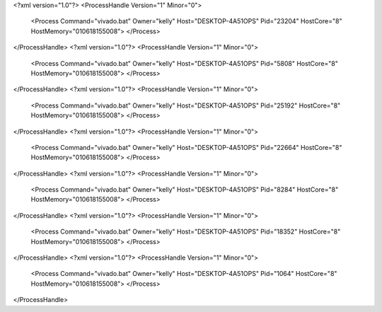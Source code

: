 <?xml version="1.0"?>
<ProcessHandle Version="1" Minor="0">
    <Process Command="vivado.bat" Owner="kelly" Host="DESKTOP-4A51OPS" Pid="23204" HostCore="8" HostMemory="010618155008">
    </Process>
</ProcessHandle>
<?xml version="1.0"?>
<ProcessHandle Version="1" Minor="0">
    <Process Command="vivado.bat" Owner="kelly" Host="DESKTOP-4A51OPS" Pid="5808" HostCore="8" HostMemory="010618155008">
    </Process>
</ProcessHandle>
<?xml version="1.0"?>
<ProcessHandle Version="1" Minor="0">
    <Process Command="vivado.bat" Owner="kelly" Host="DESKTOP-4A51OPS" Pid="25192" HostCore="8" HostMemory="010618155008">
    </Process>
</ProcessHandle>
<?xml version="1.0"?>
<ProcessHandle Version="1" Minor="0">
    <Process Command="vivado.bat" Owner="kelly" Host="DESKTOP-4A51OPS" Pid="22664" HostCore="8" HostMemory="010618155008">
    </Process>
</ProcessHandle>
<?xml version="1.0"?>
<ProcessHandle Version="1" Minor="0">
    <Process Command="vivado.bat" Owner="kelly" Host="DESKTOP-4A51OPS" Pid="8284" HostCore="8" HostMemory="010618155008">
    </Process>
</ProcessHandle>
<?xml version="1.0"?>
<ProcessHandle Version="1" Minor="0">
    <Process Command="vivado.bat" Owner="kelly" Host="DESKTOP-4A51OPS" Pid="18352" HostCore="8" HostMemory="010618155008">
    </Process>
</ProcessHandle>
<?xml version="1.0"?>
<ProcessHandle Version="1" Minor="0">
    <Process Command="vivado.bat" Owner="kelly" Host="DESKTOP-4A51OPS" Pid="1064" HostCore="8" HostMemory="010618155008">
    </Process>
</ProcessHandle>

